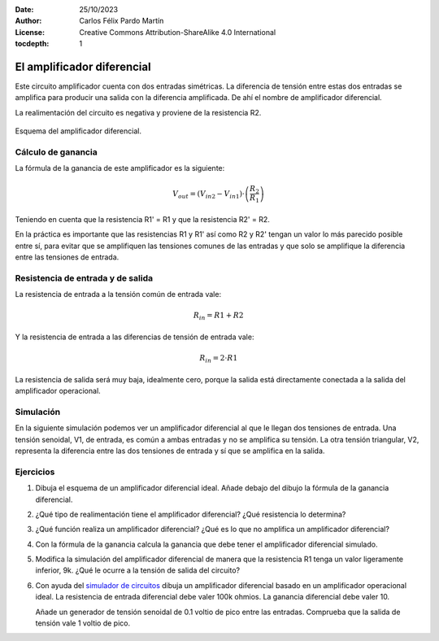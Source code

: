 ﻿:Date: 25/10/2023
:Author: Carlos Félix Pardo Martín
:License: Creative Commons Attribution-ShareAlike 4.0 International
:tocdepth: 1

.. _electronic-operational-differential:

El amplificador diferencial
===========================
Este circuito amplificador cuenta con dos entradas simétricas.
La diferencia de tensión entre estas dos entradas se amplifica
para producir una salida con la diferencia amplificada.
De ahí el nombre de amplificador diferencial.

La realimentación del circuito es negativa y proviene de la resistencia
R2.

.. figure:: electronic/_images/electronic-analog-oa-differential.png
   :width: 400px
   :align: center
   :alt: Esquema del amplificador diferencial.

   Esquema del amplificador diferencial.


Cálculo de ganancia
-------------------
La fórmula de la ganancia de este amplificador es la siguiente:

.. math::

   V_{out} = ( V_{in2} - V_{in1} ) \cdot \left( \cfrac{R_2}{R_1} \right)

Teniendo en cuenta que la resistencia R1' = R1 y que la resistencia R2' = R2.

En la práctica es importante que las resistencias R1 y R1' así como
R2 y R2' tengan un valor lo más parecido posible entre sí,
para evitar que se amplifiquen las tensiones comunes de las entradas
y que solo se amplifique la diferencia entre las tensiones de entrada.

Resistencia de entrada y de salida
----------------------------------
La resistencia de entrada a la tensión común de entrada vale:

.. math::

   R_{in} = R1 + R2

Y la resistencia de entrada a las diferencias de tensión de entrada vale:

.. math::

   R_{in} = 2 \cdot R1

La resistencia de salida será muy baja, idealmente cero, porque la salida
está directamente conectada a la salida del amplificador operacional.

Simulación
----------
En la siguiente simulación podemos ver un amplificador diferencial al que
le llegan dos tensiones de entrada. Una tensión senoidal, V1, de entrada,
es común a ambas entradas y no se amplifica su tensión.
La otra tensión triangular, V2, representa la diferencia entre las dos
tensiones de entrada y sí que se amplifica en la salida.

.. raw:: html

   <div class="video-center">
   <iframe src="/circuits/index.html?startCircuit=oa-differential.txt"></iframe>
   </div>


Ejercicios
----------

#. Dibuja el esquema de un amplificador diferencial ideal.
   Añade debajo del dibujo la fórmula de la ganancia diferencial.

#. ¿Qué tipo de realimentación tiene el amplificador diferencial?
   ¿Qué resistencia lo determina?

#. ¿Qué función realiza un amplificador diferencial?
   ¿Qué es lo que no amplifica un amplificador diferencial?

#. Con la fórmula de la ganancia calcula la ganancia que debe tener
   el amplificador diferencial simulado.

#. Modifica la simulación del amplificador diferencial de manera que
   la resistencia R1 tenga un valor ligeramente inferior, 9k.
   ¿Qué le ocurre a la tensión de salida del circuito?

#. Con ayuda del
   `simulador de circuitos
   <https://www.picuino.com/circuits/?startCircuit=empty.txt>`__
   dibuja un amplificador diferencial basado en un amplificador operacional
   ideal. La resistencia de entrada diferencial debe valer 100k ohmios.
   La ganancia diferencial debe valer 10.

   Añade un generador de tensión senoidal de 0.1 voltio de pico entre
   las entradas. Comprueba que la salida de tensión vale 1 voltio de pico.

